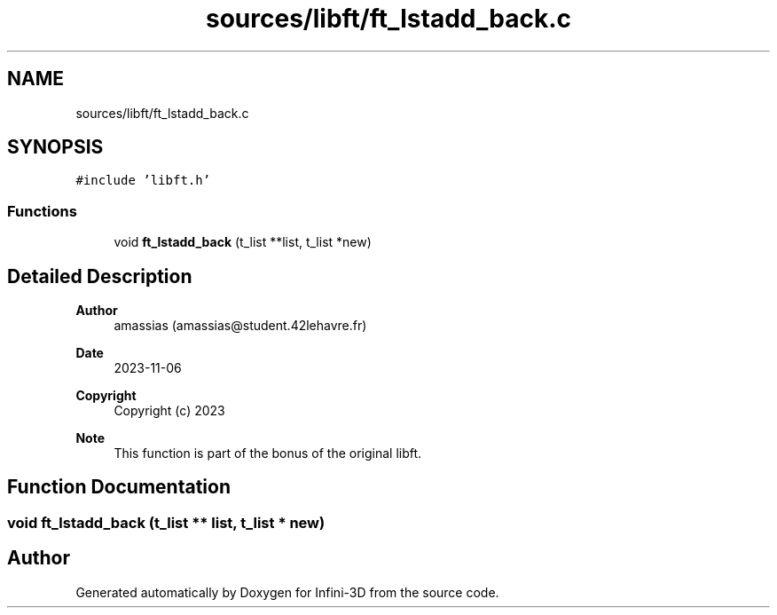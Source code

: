 .TH "sources/libft/ft_lstadd_back.c" 3 "Infini-3D" \" -*- nroff -*-
.ad l
.nh
.SH NAME
sources/libft/ft_lstadd_back.c
.SH SYNOPSIS
.br
.PP
\fC#include 'libft\&.h'\fP
.br

.SS "Functions"

.in +1c
.ti -1c
.RI "void \fBft_lstadd_back\fP (t_list **list, t_list *new)"
.br
.in -1c
.SH "Detailed Description"
.PP 

.PP
\fBAuthor\fP
.RS 4
amassias (amassias@student.42lehavre.fr) 
.RE
.PP
\fBDate\fP
.RS 4
2023-11-06 
.RE
.PP
\fBCopyright\fP
.RS 4
Copyright (c) 2023 
.RE
.PP
\fBNote\fP
.RS 4
This function is part of the bonus of the original libft\&. 
.RE
.PP

.SH "Function Documentation"
.PP 
.SS "void ft_lstadd_back (t_list ** list, t_list * new)"

.SH "Author"
.PP 
Generated automatically by Doxygen for Infini-3D from the source code\&.
